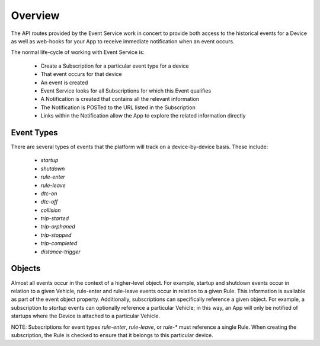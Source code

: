 Overview
--------

The API routes provided by the Event Service work in concert to provide both access to the historical events for a Device as well as web-hooks for your App to receive immediate notification when an event occurs.

The normal life-cycle of working with Event Service is:

 * Create a Subscription for a particular event type for a device
 * That event occurs for that device
 * An event is created
 * Event Service looks for all Subscriptions for which this Event qualifies
 * A Notification is created that contains all the relevant information
 * The Notification is POSTed to the URL listed in the Subscription
 * Links within the Notification allow the App to explore the related information directly


Event Types
````````````

There are several types of events that the platform will track on a device-by-device basis.  These include:

 * `startup`
 * `shutdown`
 * `rule-enter`
 * `rule-leave`
 * `dtc-on`
 * `dtc-off`
 * `collision`
 * `trip-started`
 * `trip-orphaned`
 * `trip-stopped`
 * `trip-completed`
 * `distance-trigger`

Objects
`````````

Almost all events occur in the context of a higher-level object.  For example, startup and shutdown events occur in relation to a given Vehicle, rule-enter and rule-leave events occur in relation to a given Rule.  This information is available as part of the event object property.  Additionally, subscriptions can specifically reference a given object.  For example, a subscription to `startup` events can optionally reference a particular Vehicle; in this way, an App will only be notified of startups where the Device is attached to a particular Vehicle.

NOTE: Subscriptions for event types `rule-enter`, `rule-leave`, or `rule-*` must reference a single Rule.  When creating the subscription, the Rule is checked to ensure that it belongs to this particular device.
